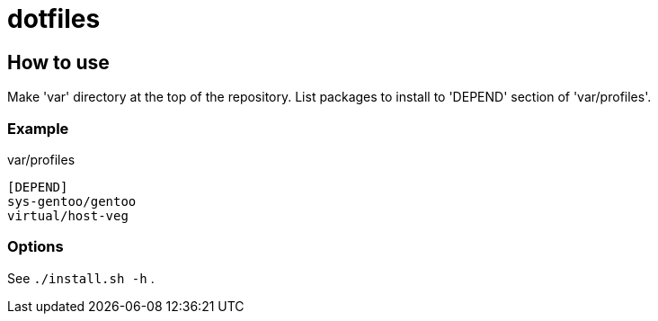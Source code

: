# dotfiles

## How to use

Make 'var' directory at the top of the repository.
List packages to install to 'DEPEND' section of 'var/profiles'.

### Example

.var/profiles
----
[DEPEND]
sys-gentoo/gentoo
virtual/host-veg
----

### Options
See `./install.sh -h` .
